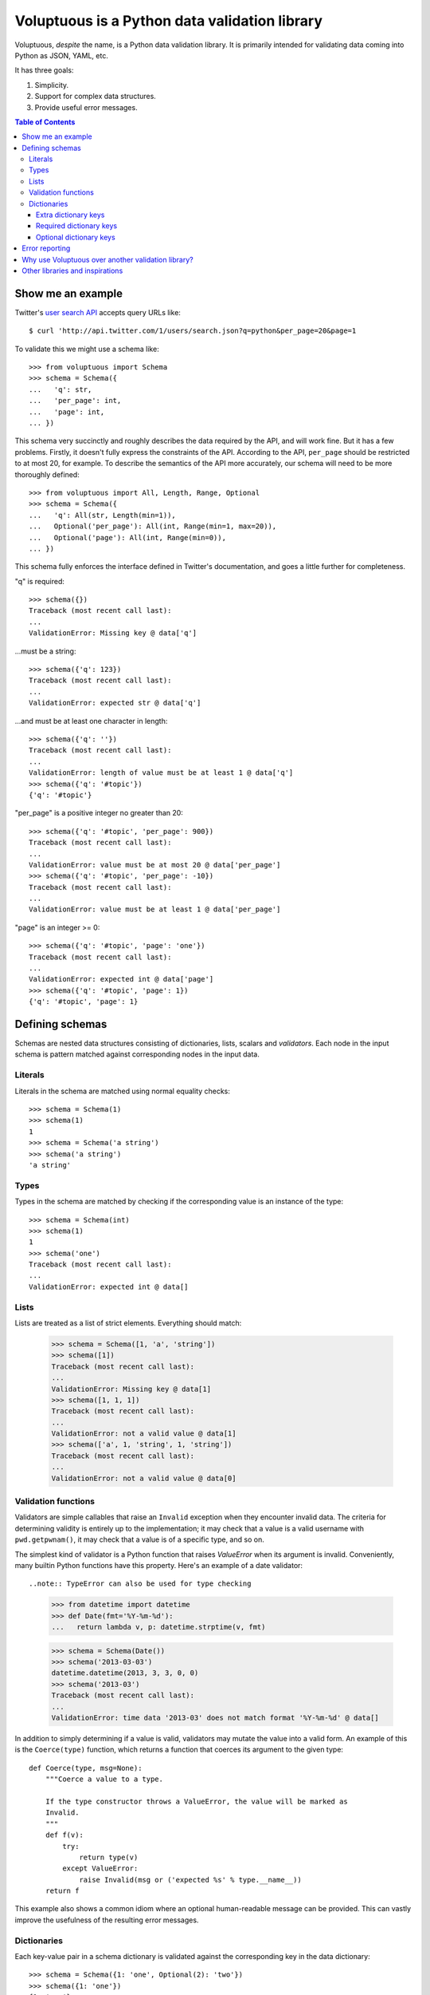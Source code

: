 Voluptuous is a Python data validation library
==============================================

.. image:: https://secure.travis-ci.org/alecthomas/voluptuous.png?branch=master
  :target: https://travis-ci.org/alecthomas/voluptuous

Voluptuous, *despite* the name, is a Python data validation library. It is
primarily intended for validating data coming into Python as JSON, YAML,
etc.

It has three goals:

1. Simplicity.
2. Support for complex data structures.
3. Provide useful error messages.

.. contents:: Table of Contents

Show me an example
------------------
Twitter's `user search API
<http://apiwiki.twitter.com/Twitter-REST-API-Method:-users-search>`_ accepts
query URLs like::

  $ curl 'http://api.twitter.com/1/users/search.json?q=python&per_page=20&page=1

To validate this we might use a schema like::

  >>> from voluptuous import Schema
  >>> schema = Schema({
  ...   'q': str,
  ...   'per_page': int,
  ...   'page': int,
  ... })

This schema very succinctly and roughly describes the data required by the API,
and will work fine. But it has a few problems. Firstly, it doesn't fully
express the constraints of the API. According to the API, ``per_page`` should
be restricted to at most 20, for example. To describe the semantics of the API
more accurately, our schema will need to be more thoroughly defined::

  >>> from voluptuous import All, Length, Range, Optional
  >>> schema = Schema({
  ...   'q': All(str, Length(min=1)),
  ...   Optional('per_page'): All(int, Range(min=1, max=20)),
  ...   Optional('page'): All(int, Range(min=0)),
  ... })

This schema fully enforces the interface defined in Twitter's documentation,
and goes a little further for completeness.

"q" is required::

  >>> schema({})
  Traceback (most recent call last):
  ...
  ValidationError: Missing key @ data['q']

...must be a string::

  >>> schema({'q': 123})
  Traceback (most recent call last):
  ...
  ValidationError: expected str @ data['q']

...and must be at least one character in length::

  >>> schema({'q': ''})
  Traceback (most recent call last):
  ...
  ValidationError: length of value must be at least 1 @ data['q']
  >>> schema({'q': '#topic'})
  {'q': '#topic'}

"per_page" is a positive integer no greater than 20::

  >>> schema({'q': '#topic', 'per_page': 900})
  Traceback (most recent call last):
  ...
  ValidationError: value must be at most 20 @ data['per_page']
  >>> schema({'q': '#topic', 'per_page': -10})
  Traceback (most recent call last):
  ...
  ValidationError: value must be at least 1 @ data['per_page']

"page" is an integer >= 0::

  >>> schema({'q': '#topic', 'page': 'one'})
  Traceback (most recent call last):
  ...
  ValidationError: expected int @ data['page']
  >>> schema({'q': '#topic', 'page': 1})
  {'q': '#topic', 'page': 1}

Defining schemas
----------------
Schemas are nested data structures consisting of dictionaries, lists,
scalars and *validators*. Each node in the input schema is pattern matched
against corresponding nodes in the input data.

Literals
~~~~~~~~
Literals in the schema are matched using normal equality checks::

  >>> schema = Schema(1)
  >>> schema(1)
  1
  >>> schema = Schema('a string')
  >>> schema('a string')
  'a string'

Types
~~~~~
Types in the schema are matched by checking if the corresponding value is an
instance of the type::

  >>> schema = Schema(int)
  >>> schema(1)
  1
  >>> schema('one')
  Traceback (most recent call last):
  ...
  ValidationError: expected int @ data[]

Lists
~~~~~
Lists are treated as a list of strict elements. Everything should match:


  >>> schema = Schema([1, 'a', 'string'])
  >>> schema([1])
  Traceback (most recent call last):
  ...
  ValidationError: Missing key @ data[1]
  >>> schema([1, 1, 1])
  Traceback (most recent call last):
  ...
  ValidationError: not a valid value @ data[1]
  >>> schema(['a', 1, 'string', 1, 'string'])
  Traceback (most recent call last):
  ...
  ValidationError: not a valid value @ data[0]

Validation functions
~~~~~~~~~~~~~~~~~~~~
Validators are simple callables that raise an ``Invalid`` exception when they
encounter invalid data. The criteria for determining validity is entirely up to
the implementation; it may check that a value is a valid username with
``pwd.getpwnam()``, it may check that a value is of a specific type, and so on.

The simplest kind of validator is a Python function that raises `ValueError`
when its argument is invalid. Conveniently, many builtin Python functions have
this property. Here's an example of a date validator::

..note:: TypeError can also be used for type checking

  >>> from datetime import datetime
  >>> def Date(fmt='%Y-%m-%d'):
  ...   return lambda v, p: datetime.strptime(v, fmt)

  >>> schema = Schema(Date())
  >>> schema('2013-03-03')
  datetime.datetime(2013, 3, 3, 0, 0)
  >>> schema('2013-03')
  Traceback (most recent call last):
  ...
  ValidationError: time data '2013-03' does not match format '%Y-%m-%d' @ data[]

In addition to simply determining if a value is valid, validators may mutate
the value into a valid form. An example of this is the ``Coerce(type)``
function, which returns a function that coerces its argument to the given
type::

  def Coerce(type, msg=None):
      """Coerce a value to a type.

      If the type constructor throws a ValueError, the value will be marked as
      Invalid.
      """
      def f(v):
          try:
              return type(v)
          except ValueError:
              raise Invalid(msg or ('expected %s' % type.__name__))
      return f

This example also shows a common idiom where an optional human-readable
message can be provided. This can vastly improve the usefulness of the
resulting error messages.

.. _extra:

Dictionaries
~~~~~~~~~~~~
Each key-value pair in a schema dictionary is validated against the corresponding key in the data dictionary::

  >>> schema = Schema({1: 'one', Optional(2): 'two'})
  >>> schema({1: 'one'})
  {1: 'one'}

Extra dictionary keys
`````````````````````
By default any additional keys in the data, not in the schema will trigger
exceptions::

  >>> schema = Schema({2: 3})
  >>> schema({1: 2, 2: 3})
  Traceback (most recent call last):
  ...
  ValidationError: extra keys not allowed @ data[1]

This behaviour can be altered on a per-schema basis with ``Schema(..., extra=True)``::

  >>> schema = Schema({2: 3}, extra=True)
  >>> schema({1: 2, 2: 3})
  {1: 2, 2: 3}


Required dictionary keys
````````````````````````
By default, keys in the schema are required to be in the data::

  >>> schema = Schema({1: 2, 3: 4})
  >>> schema({3: 4})
  Traceback (most recent call last):
  ...
  ValidationError: Missing key @ data[1]


Optional dictionary keys
````````````````````````

Per default, all keys are required. Some keys may be individually marked as optional using the marker token ``Optional(key)``::

  >>> from voluptuous import Optional, ValidationError
  >>> schema = Schema({1: 2, Optional(3): 4})
  >>> schema({})
  Traceback (most recent call last):
  ...
  ValidationError: Missing key @ data[1]
  >>> schema({1: 2})
  {1: 2}
  >>> schema({1: 2, 4: 5})
  Traceback (most recent call last):
  ...
  ValidationError: extra keys not allowed @ data[4]
  >>> schema({1: 2, 3: 4})
  {1: 2, 3: 4}

Error reporting
---------------
Validators must throw an ``Invalid`` exception if invalid data is passed to
them. All other exceptions are treated as errors in the validator and will not
be caught.

Each ``Invalid`` exception has an associated ``path`` attribute representing
the path in the data structure to our currently validating value. This is used
during error reporting, but also during matching to determine whether an error
should be reported to the user or if the next match should be attempted. This
is determined by comparing the depth of the path where the check is, to the
depth of the path where the error occurred. If the error is more than one level
deeper, it is reported.

The upshot of this is that *matching is depth-first and fail-last*.

To illustrate this, here is an example schema::

  >>> schema = Schema([[2, 3], 6])

Each value in the top-level list is matched depth-first in-order. Given input
data of ``[[6]]``, the inner list will match the first element of the schema,
but the literal ``6`` will not match any of the elements of that list. This
error will be reported back to the user immediately. No backtracking is
attempted::

  >>> try:
  ...     schema([[6]])
  ... except ValidationError as e:
  ...     print e.errors['data[0][0]'][0]
  not a valid value

If we pass the data ``[6]``, the ``6`` is not a list type and so will not
recurse into the first element of the schema. This will create a type error::

  >>> schema([6])
  Traceback (most recent call last):
  ...
  ValidationError: expected a list @ data[0]


Why use Voluptuous over another validation library?
---------------------------------------------------
**Validators are simple callables**
  No need to subclass anything, just use a function.

**Errors are simple exceptions.**
  A validator can just ``raise Invalid(msg)`` and expect the user to get useful
  messages.

**Schemas are basic Python data structures.**
  Should your data be a dictionary of integer keys to strings?  ``{int: str}``
  does what you expect. List of integers, floats or strings? ``[int, float, str]``.

**Designed from the ground up for validating more than just forms.**
  Nested data structures are treated in the same way as any other type. Need a
  list of dictionaries? ``[{}]``

**Consistency.**
  Types in the schema are checked as types. Values are compared as values.
  Callables are called to validate. Simple.

Other libraries and inspirations
--------------------------------
Voluptuous is heavily inspired by `Validino
<http://code.google.com/p/validino/>`_, and to a lesser extent, `jsonvalidator
<http://code.google.com/p/jsonvalidator/>`_ and `json_schema
<http://blog.sendapatch.se/category/json_schema.html>`_.

I greatly prefer the light-weight style promoted by these libraries to the
complexity of libraries like FormEncode.
